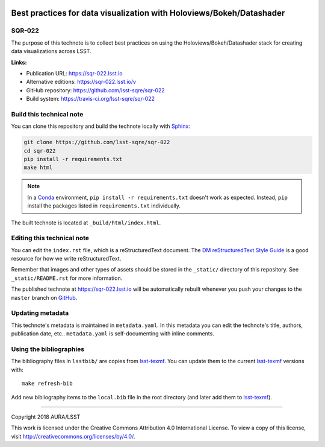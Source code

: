.. image:: https://img.shields.io/badge/sqr--022-lsst.io-brightgreen.svg
   :target: https://sqr-022.lsst.io
.. image:: https://travis-ci.org/lsst-sqre/sqr-022.svg
   :target: https://travis-ci.org/lsst-sqre/sqr-022
..
  Uncomment this section and modify the DOI strings to include a Zenodo DOI badge in the README
  .. image:: https://zenodo.org/badge/doi/10.5281/zenodo.#####.svg
     :target: http://dx.doi.org/10.5281/zenodo.#####

#####################################################################
Best practices for data visualization with Holoviews/Bokeh/Datashader
#####################################################################

SQR-022
=======

The purpose of this technote is to collect best practices on using the Holoviews/Bokeh/Datashader stack for creating data visualizations across LSST.

**Links:**

- Publication URL: https://sqr-022.lsst.io
- Alternative editions: https://sqr-022.lsst.io/v
- GitHub repository: https://github.com/lsst-sqre/sqr-022
- Build system: https://travis-ci.org/lsst-sqre/sqr-022


Build this technical note
=========================

You can clone this repository and build the technote locally with `Sphinx`_:

.. code-block:: bash

   git clone https://github.com/lsst-sqre/sqr-022
   cd sqr-022
   pip install -r requirements.txt
   make html

.. note::

   In a Conda_ environment, ``pip install -r requirements.txt`` doesn't work as expected.
   Instead, ``pip`` install the packages listed in ``requirements.txt`` individually.

The built technote is located at ``_build/html/index.html``.

Editing this technical note
===========================

You can edit the ``index.rst`` file, which is a reStructuredText document.
The `DM reStructuredText Style Guide`_ is a good resource for how we write reStructuredText.

Remember that images and other types of assets should be stored in the ``_static/`` directory of this repository.
See ``_static/README.rst`` for more information.

The published technote at https://sqr-022.lsst.io will be automatically rebuilt whenever you push your changes to the ``master`` branch on `GitHub <https://github.com/lsst-sqre/sqr-022>`_.

Updating metadata
=================

This technote's metadata is maintained in ``metadata.yaml``.
In this metadata you can edit the technote's title, authors, publication date, etc..
``metadata.yaml`` is self-documenting with inline comments.

Using the bibliographies
========================

The bibliography files in ``lsstbib/`` are copies from `lsst-texmf`_.
You can update them to the current `lsst-texmf`_ versions with::

   make refresh-bib

Add new bibliography items to the ``local.bib`` file in the root directory (and later add them to `lsst-texmf`_).

****

Copyright 2018 AURA/LSST

This work is licensed under the Creative Commons Attribution 4.0 International License. To view a copy of this license, visit http://creativecommons.org/licenses/by/4.0/.

.. _Sphinx: http://sphinx-doc.org
.. _DM reStructuredText Style Guide: https://developer.lsst.io/docs/rst_styleguide.html
.. _this repo: ./index.rst
.. _Conda: http://conda.pydata.org/docs/
.. _lsst-texmf: https://lsst-texmf.lsst.io
